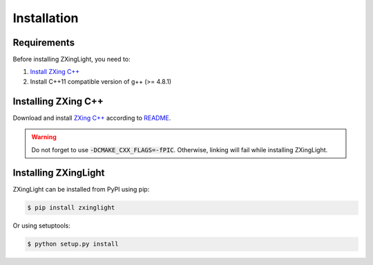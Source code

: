 Installation
============

Requirements
------------

Before installing ZXingLight, you need to:

1. `Install ZXing C++`_
2. Install C++11 compatible version of g++ (>= 4.8.1)

.. _Install ZXing C++: #installing-zxing-c

Installing ZXing C++
--------------------

Download and install `ZXing C++`_ according to README_.

.. warning::
    Do not forget to use :code:`-DCMAKE_CXX_FLAGS=-fPIC`. Otherwise, linking will fail while
    installing ZXingLight.

.. _ZXing C++: https://github.com/glassechidna/zxing-cpp
.. _README: https://github.com/glassechidna/zxing-cpp/blob/master/README.md#building-using-cmake

Installing ZXingLight
---------------------

ZXingLight can be installed from PyPI using pip:

.. code-block:: bash

    $ pip install zxinglight

Or using setuptools:

.. code-block:: bash

    $ python setup.py install
